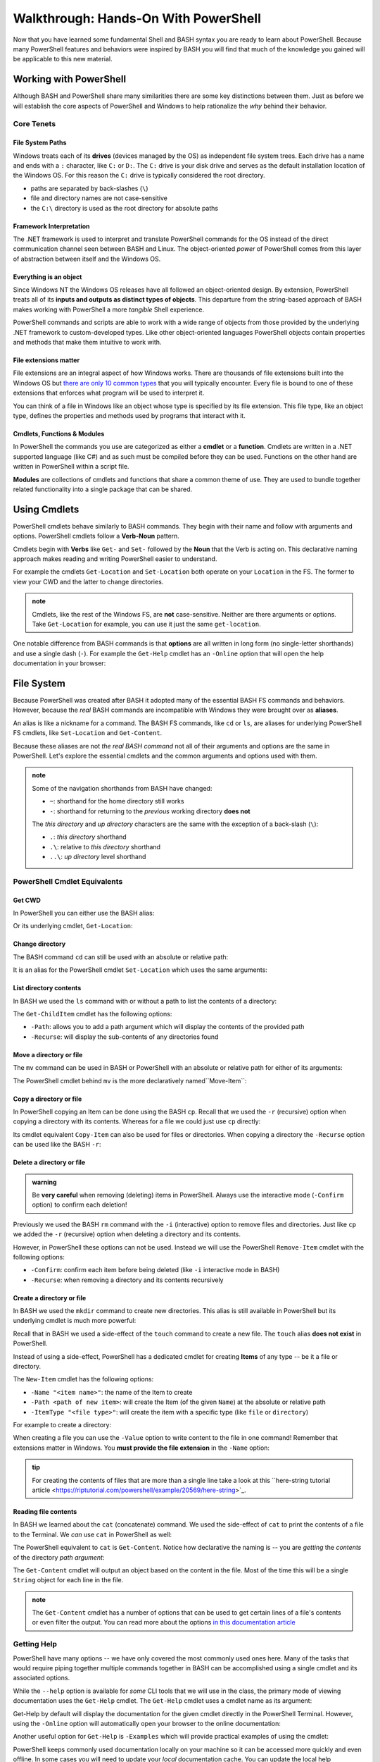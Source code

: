 =====================================
Walkthrough: Hands-On With PowerShell
=====================================

Now that you have learned some fundamental Shell and BASH syntax you are ready to learn about PowerShell. Because many PowerShell features and behaviors were inspired by BASH you will find that much of the knowledge you gained will be applicable to this new material.

Working with PowerShell
=======================

Although BASH and PowerShell share many similarities there are some key distinctions between them. Just as before we will establish the core aspects of PowerShell and Windows to help rationalize the *why* behind their behavior. 

Core Tenets
-----------

File System Paths
^^^^^^^^^^^^^^^^^

Windows treats each of its **drives** (devices managed by the OS) as independent file system trees. Each drive has a name and ends with a ``:`` character, like ``C:`` or ``D:``. The ``C:`` drive is your disk drive and serves as the default installation location of the Windows OS. For this reason the ``C:`` drive is typically considered the root directory.

- paths are separated by back-slashes (``\``)
- file and directory names are not case-sensitive
- the ``C:\`` directory is used as the root directory for absolute paths 

Framework Interpretation
^^^^^^^^^^^^^^^^^^^^^^^^

The .NET framework is used to interpret and translate PowerShell commands for the OS instead of the direct communication channel seen between BASH and Linux. The object-oriented *power* of PowerShell comes from this layer of abstraction between itself and the Windows OS. 

Everything is an object
^^^^^^^^^^^^^^^^^^^^^^^

Since Windows NT the Windows OS releases have all followed an object-oriented design. By extension, PowerShell treats all of its **inputs and outputs as distinct types of objects**. This departure from the string-based approach of BASH makes working with PowerShell a more *tangible* Shell experience.

PowerShell commands and scripts are able to work with a wide range of objects from those provided by the underlying .NET framework to custom-developed types. Like other object-oriented languages PowerShell objects contain properties and methods that make them intuitive to work with.

File extensions matter
^^^^^^^^^^^^^^^^^^^^^^

File extensions are an integral aspect of how Windows works. There are thousands of file extensions built into the Windows OS but `there are only 10 common types <https://support.microsoft.com/en-us/help/4479981/windows-10-common-file-name-extensions>`_ that you will typically encounter. Every file is bound to one of these extensions that enforces what program will be used to interpret it. 

You can think of a file in Windows like an object whose type is specified by its file extension. This file type, like an object type, defines the properties and methods used by programs that interact with it.

Cmdlets, Functions & Modules
^^^^^^^^^^^^^^^^^^^^^^^^^^^^

In PowerShell the commands you use are categorized as either a **cmdlet** or a **function**. Cmdlets are written in a .NET supported language (like C#) and as such must be compiled before they can be used. Functions on the other hand are written in PowerShell within a script file. 

**Modules** are collections of cmdlets and functions that share a common theme of use. They are used to bundle together related functionality into a single package that can be shared. 

Using Cmdlets
=============

PowerShell cmdlets behave similarly to BASH commands. They begin with their name and follow with arguments and options. PowerShell cmdlets follow a **Verb-Noun** pattern. 

Cmdlets begin with **Verbs** like ``Get-`` and ``Set-`` followed by the **Noun** that the Verb is acting on. This declarative naming approach makes reading and writing PowerShell easier to understand.

For example the cmdlets ``Get-Location`` and ``Set-Location`` both operate on your ``Location`` in the FS. The former to view your CWD and the latter to change directories.

.. admonition:: note

   Cmdlets, like the rest of the Windows FS, are **not** case-sensitive. Neither are there arguments or options. Take ``Get-Location`` for example, you can use it just the same ``get-location``.
   
One notable difference from BASH commands is that **options** are all written in long form (no single-letter shorthands) and use a single dash (``-``). For example the ``Get-Help`` cmdlet has an ``-Online`` option that will open the help documentation in your browser:

.. sourcecode:: powershell
   :caption: Windows/PowerShell

   > Get-Help <cmdlet to get help for> -Online

File System
===========

Because PowerShell was created after BASH it adopted many of the essential BASH FS commands and behaviors. However, because the *real* BASH commands are incompatible with Windows they were brought over as **aliases**. 

An alias is like a nickname for a command. The BASH FS commands, like ``cd`` or ``ls``, are aliases for underlying PowerShell FS cmdlets, like ``Set-Location`` and ``Get-Content``.

Because these aliases are not *the real BASH command* not all of their arguments and options are the same in PowerShell. Let's explore the essential cmdlets and the common arguments and options used with them.

.. admonition:: note

   Some of the navigation shorthands from BASH have changed:

   - ``~``: shorthand for the home directory still works
   - ``-``: shorthand for returning to the *previous* working directory **does not**
   
   The *this directory* and *up directory* characters are the same with the exception of a back-slash (``\``):

   - ``.``: *this directory* shorthand
   - ``.\``: relative to *this directory* shorthand
   - ``..\``: *up directory* level shorthand

PowerShell Cmdlet Equivalents
-----------------------------

Get CWD
^^^^^^^

In PowerShell you can either use the BASH alias:

.. sourcecode:: powershell
   :caption: Windows/PowerShell

   > pwd
   # C:\Users\<username>

Or its underlying cmdlet, ``Get-Location``:

.. sourcecode:: powershell
   :caption: Windows/PowerShell

   > Get-Location
   # C:\Users\<username>

Change directory
^^^^^^^^^^^^^^^^

The BASH command ``cd`` can still be used with an absolute or relative path:

.. sourcecode:: powershell
   :caption: Windows/PowerShell

   > cd relative/path

   > cd C:\absolute\path

It is an alias for the PowerShell cmdlet ``Set-Location`` which uses the same arguments:

.. sourcecode:: powershell
   :caption: Windows/PowerShell

   > Set-Location relative/path

   > Set-Location C:\absolute\path

List directory contents
^^^^^^^^^^^^^^^^^^^^^^^

In BASH we used the ``ls`` command with or without a path to list the contents of a directory:

.. sourcecode:: powershell
   :caption: Windows/PowerShell

   > ls
   # contents of CWD

   > ls relative\path
   # contents of dir at relative path to CWD

   > ls C:\absolute\path
   # contents of dir from absolute path

The ``Get-ChildItem`` cmdlet has the following options:

- ``-Path``: allows you to add a path argument which will display the contents of the provided path
- ``-Recurse``: will display the sub-contents of any directories found

.. sourcecode:: powershell
   :caption: Windows/PowerShell

   > Get-ChildItem
   # contents of CWD

   > Get-ChildItem -Path relative\path
   # contents of dir at relative path to CWD

   > Get-ChildItem -Path C:\absolute\path
   # contents of dir from absolute path

Move a directory or file
^^^^^^^^^^^^^^^^^^^^^^^^

The ``mv`` command can be used in BASH or PowerShell with an absolute or relative path for either of its arguments:

.. sourcecode:: powershell
   :caption: Windows/PowerShell

   > mv path\to\target C:\absolute\path\to\destination

The PowerShell cmdlet behind ``mv`` is the more declaratively named``Move-Item``:

.. sourcecode:: powershell
   :caption: Windows/PowerShell

   > Move-Item path\to\target C:\absolute\path\to\destination

Copy a directory or file
^^^^^^^^^^^^^^^^^^^^^^^^

In PowerShell copying an Item can be done using the BASH ``cp``. Recall that we used the ``-r`` (recursive) option when copying a directory with its contents. Whereas for a file we could just use ``cp`` directly:

.. sourcecode:: powershell
   :caption: Windows/PowerShell

   # copy a directory recursively
   > cp -r path\to\target path\to\destination

   # copy a file
   > cp path\to\target\file path\to\destination\file

Its cmdlet equivalent ``Copy-Item`` can also be used for files or directories. When copying a directory the ``-Recurse`` option can be used like the BASH ``-r``:

.. sourcecode:: powershell
   :caption: Windows/PowerShell

   # copy a directory recursively
   > Copy-Item -Recurse path\to\target path\to\destination

   # copy a file
   > Copy-Item path\to\target\file path\to\destination\file

Delete a directory or file
^^^^^^^^^^^^^^^^^^^^^^^^^^

.. admonition:: warning

   Be **very careful** when removing (deleting) items in PowerShell. Always use the interactive mode (``-Confirm`` option) to confirm each deletion!

Previously we used the BASH ``rm`` command with the ``-i`` (interactive) option to remove files and directories. Just like ``cp`` we added the ``-r`` (recursive) option when deleting a directory and its contents. 

However, in PowerShell these options can not be used. Instead we will use the PowerShell ``Remove-Item`` cmdlet with the following options:

- ``-Confirm``: confirm each item before being deleted (like ``-i`` interactive mode in BASH)
- ``-Recurse``: when removing a directory and its contents recursively

.. sourcecode:: powershell
   :caption: Windows/PowerShell

   # delete a directory and contents recursively
   > Remove-Item -Confirm -Recurse path\to\dir-name

   # delete a file item
   > Remove-Item -Confirm path\to\file-name.ext

Create a directory or file
^^^^^^^^^^^^^^^^^^^^^^^^^^

In BASH we used the ``mkdir`` command to create new directories. This alias is still available in PowerShell but its underlying cmdlet is much more powerful:

.. sourcecode:: powershell
   :caption: Windows/PowerShell

   > mkdir relative\path

   > mkdir C:\absolute\path

Recall that in BASH we used a side-effect of the ``touch`` command to create a new file. The ``touch`` alias **does not exist** in PowerShell.

Instead of using a side-effect, PowerShell has a dedicated cmdlet for creating **Items** of any type -- be it a file or directory.

The ``New-Item`` cmdlet has the following options:

- ``-Name "<item name>"``: the name of the Item to create
- ``-Path <path of new item>``: will create the Item (of the given ``Name``) at the absolute or relative path
- ``-ItemType "<file type>"``: will create the item with a specific type (like ``file`` or ``directory``)

For example to create a directory:

.. sourcecode:: powershell
   :caption: Windows/PowerShell
   
   > New-Item -Name "dir-name" -ItemType "directory" -Path relative\path
   # creates relative\path\dir-name directory Item

   > New-Item -Name "dir-name" -ItemType "directory" -Path C:\absolute\path
   # creates C:\absolute\path\dir-name directory Item


When creating a file you can use the ``-Value`` option to write content to the file in one command! Remember that extensions matter in Windows. You **must provide the file extension** in the ``-Name`` option:

.. sourcecode:: powershell
   :caption: Windows/PowerShell

   > New-Item -Name "my-file.txt" -ItemType "file" -Path relative\path -Value "contents of the file"
   # creates relative\path\my-file.txt with "contents of the file" written to it

   > New-Item -Name "my-file.txt" -ItemType "file" -Path C:\absolute\path -Value "contents of the file"
   # creates C:\absolute\path\my-file.txt with "contents of the file" written to it

.. admonition:: tip

   For creating the contents of files that are more than a single line take a look at this ``here-string tutorial article <https://riptutorial.com/powershell/example/20569/here-string>`_.

Reading file contents
^^^^^^^^^^^^^^^^^^^^^

In BASH we learned about the ``cat`` (concatenate) command. We used the side-effect of ``cat`` to print the contents of a file to the Terminal. We *can* use ``cat`` in PowerShell as well:

.. sourcecode:: powershell
   :caption: Windows/PowerShell

   > cat relative\path\to\file

   > cat C:\absolute\path\to\file

The PowerShell equivalent to ``cat`` is ``Get-Content``. Notice how declarative the naming is -- you are *getting* the *contents* of the directory *path argument*:

.. sourcecode:: powershell
   :caption: Windows/PowerShell

   > Get-Content
   # contents of CWD

   > Get-Content relative\path
   # contents of dir at relative path to CWD

   > Get-Content C:\absolute\path
   # contents of dir from absolute path

The ``Get-Content`` cmdlet will output an object based on the content in the file. Most of the time this will be a single ``String`` object for each line in the file. 

.. admonition:: note

   The ``Get-Content`` cmdlet has a number of options that can be used to get certain lines of a file's contents or even filter the output. You can read more about the options `in this documentation article <https://docs.microsoft.com/en-us/powershell/module/microsoft.powershell.management/get-content?view=powershell-7>`_ 

Getting Help
------------

PowerShell have many options -- we have only covered the most commonly used ones here. Many of the tasks that would require piping together multiple commands together in BASH can be accomplished using a single cmdlet and its associated options. 

While the ``--help`` option is available for *some* CLI tools that we will use in the class, the primary mode of viewing documentation uses the ``Get-Help`` cmdlet. The ``Get-Help`` cmdlet uses a cmdlet name as its argument:

.. sourcecode:: powershell
   :caption: Windows/PowerShell

   > Get-Help <cmdlet name to get help for>

Get-Help by default will display the documentation for the given cmdlet directly in the PowerShell Terminal. However, using the ``-Online`` option will automatically open your browser to the online documentation:

.. sourcecode:: powershell
   :caption: Windows/PowerShell

   > Get-help <cmdlet name> -Online

Another useful option for ``Get-Help`` is ``-Examples`` which will provide practical examples of using the cmdlet:

.. sourcecode:: powershell
   :caption: Windows/PowerShell

   > Get-help <cmdlet name> -Examples

PowerShell keeps commonly used documentation locally on your machine so it can be accessed more quickly and even offline. In some cases you will need to update your *local* documentation cache. You can update the local help documentation using the ``Update-Help`` cmdlet. 

You can append the ``-Confirm`` option to auto-confirm the download and skip the prompt:

.. sourcecode:: powershell
   :caption: Windows/PowerShell

   > Update-Help -Confirm

CLI Tools
=========

Package Manager
---------------

Windows has a pre-installed manager of Features and Services (native Windows applications and tools) which can be accessed through PowerShell. However, for third-party CLI tools we will need to install ``Chocolatey``, an open-source package manager for Windows. ``Chocolatey`` is not a native package manager like Ubuntu's pre-installed ``apt``, but is `recognized by Microsoft in as an industry standard <https://devblogs.microsoft.com/commandline/join-us-for-a-hot-cup-o-chocolatey/>`_. 

Install Chocolatey
^^^^^^^^^^^^^^^^^^

You can find the installation instructions on the `Chocolatey installation article <https://chocolatey.org/install>`_.

We will install ``Chocolatey`` using PowerShell, however it will require elevated permissions to download and install. You will need to open a PowerShell session *as an administrator* before running the following command. Recall that you can open in admin mode by right-clicking the taskbar icon for PowerShell and selecting **run as administrator**:

.. image:: /_static/images/cli-shells/powershell-open-as-admin.png
   :alt: Open PowerShell as administrator from taskbar

Once you have opened PowerShell in admin mode enter the following command:

.. sourcecode:: powershell
   :caption: Windows/PowerShell admin mode

   > Set-ExecutionPolicy Bypass -Scope Process -Force; [System.Net.ServicePointManager]::SecurityProtocol = [System.Net.ServicePointManager]::SecurityProtocol -bor 3072; iex ((New-Object System.Net.WebClient).DownloadString('https://chocolatey.org/install.ps1'))

This command is lengthy but in summary it is setting a policy to allow the ``Chocolatey`` installation script to be executed and then downloading it by making a request with the .NET standard library ``WebClient`` object. Once the installation script has been downloaded it will automatically execute and install the package manager for you.

``Chocolatey`` is the full name of the package manager, but the name of the CLI program used in PowerShell is simply ``choco``.

.. Need Package Choco?!

Getting Help
^^^^^^^^^^^^

After installing ``Chocolatey`` you can access help with the ``--help`` option.

.. sourcecode:: powershell
   :caption: Windows/PowerShell

   > choco --help

An advantage of ``choco`` being open-source is that you can find a lot of assistance in online forums and the crowd-sourced `Chocolatey documentation <https://chocolatey.org/docs>`_.

Install a package
^^^^^^^^^^^^^^^^^

``Chocolatey`` is modeled after many popular Linux package managers like ``apt``. For this reason the syntax for chocolatey should look familiar:

.. sourcecode:: powershell
   :caption: Windows/PowerShell

   > choco install <package name> -y

``Chocolatey`` also supports a number of options like ``--yes`` or ``-y`` which, like the ``apt`` option, skips confirmation prompts, automatically downloads and installs the package. To view more options view the `Chocolatey install command documentation <https://chocolatey.org/docs/commands-install>`_.

Upgrade a package
^^^^^^^^^^^^^^^^^

Upgrading packages in ``Chocolatey`` is again a simple command named ``choco upgrade``.

To upgrade the ``dotnetcore-sdk``:

.. sourcecode:: powershell
   :caption: Windows/PowerShell

   > choco upgrade <package name> -y

``Chocolatey`` also supports upgrading all of the packages it downloaded and installed.

.. sourcecode:: powershell
   :caption: Windows/PowerShell

   > choco upgrade all -y

Updating sources
^^^^^^^^^^^^^^^^

The ``Chocolatey`` package manager is also responsible for keeping track of package repository sources. When you download ``Chocolatey`` for the first time it automatically loads the ``Chocolatey`` trusted sources which host common packages. In some instances you may need to install a package that is not a part of the ``Chocolatey`` hosted sources, in this case you would need to add a custom source.

We will not be adding any sources beyond the default ``Chocolatey`` sources, but an example of the usage would follow this pattern:

.. sourcecode:: powershell
   :caption: Windows/PowerShell

   > choco add source <source target>

You can find more information about adding ``Chocolatey`` repository by viewing the `Chocolatey sources documentation <https://chocolatey.org/docs/commands-sources>`_.

Course Tools Installation
-------------------------

Two of the CLI tools we will begin using this week are the ``dotnet CLI`` and the ``git`` version control system (VCS). Let's install them now before learning how to use them in the coming days.

.. admonition:: note

   Whenever you install a new CLI tool using ``choco`` you **must exit all PowerShell sessions** before they can be used. You can exit a PowerShell session by entering the ``exit`` command or by closing **all** of the open PowerShell Terminal windows.

Install .NET SDK
^^^^^^^^^^^^^^^^

.. sourcecode:: powershell
   :caption: Windows/PowerShell

   > choco install dotnetcore-sdk-3.1 -y

Don't forget to close and re-open PowerShell before entering the following command to test the installation:

.. sourcecode:: powershell
   :caption: Windows/PowerShell

   > dotnet --version
   # dotnet version output

Install Git VCS
^^^^^^^^^^^^^^^

You likely have been using the **Git BASH** program to access ``git`` and GitHub. What you may not have realized is that Git BASH is a Terminal that emulates basic BASH commands and ``git``. However, now that we are comfortable working from the command-line we can use ``git`` natively within PowerShell and BASH. Let's install ``git`` in PowerShell using ``choco``:

.. sourcecode:: powershell
   :caption: Windows/PowerShell

   > choco install git -y

After **closing and re-opening** PowerShell you can confirm the installation with the following command:

.. sourcecode:: powershell
   :caption: Windows/PowerShell

   > git --version
   # git version output

Objects
=======

The outputs of the FS cmdlets looked just like the strings we saw in BASH. However, recall that *everything is an object* in Windows and PowerShell. All of the outputs from PowerShell commands are in fact objects! 

For example, when working with many of the FS commands, most of the outputs will be `Directory <https://docs.microsoft.com/en-us/dotnet/api/system.io.directory?view=netcore-3.1>`_ or `File <https://docs.microsoft.com/en-us/dotnet/api/system.io.file?view=netcore-3.1>`_ object types.
 
Objects are more *tangible* than a flat string of characters and bring a new level of depth and efficiency when working from the command-line. They hold properties for quick-access to metadata and expose methods for common tasks that would require a pipeline of commands to perform in BASH. 

Properties & Methods
--------------------

PowerShell is part of the .NET family of `CLS-compliant languages <https://docs.microsoft.com/en-us/dotnet/standard/common-type-system>`_. As a member of the Common Language System PowerShell is able to access the full suite of .NET `class libraries <https://docs.microsoft.com/en-us/dotnet/standard/class-library-overview>`_. 

The .NET standard library is separated into different **namespaces** which are like modules of related classes.  The root namespace called the `System namespace <https://docs.microsoft.com/en-us/dotnet/api/system?view=netcore-3.1>`_ contains the base class definitions for fundamental object types like ``Strings`` or ``Arrays``.

Because PowerShell and C# are both CLS-compliant languages you will find a lot of cross-over between how they are used. Despite some syntactical differences, in both languages properties and methods can be accessed in the same way you are familiar with -- using dot notation.

Access a property
^^^^^^^^^^^^^^^^^

Let's consider one of the simplest object types, those belonging to the ``String`` `class <https://docs.microsoft.com/en-us/dotnet/api/system.string?view=netcore-3.1>`_. Strings have a ``Length`` property that can be accessed like this:

.. sourcecode:: powershell
   :caption: Windows/PowerShell

   > "dot notation works!".length
   19

The equivalent in BASH requires piping through multiple commands:

.. sourcecode:: bash
   :caption: Linux/BASH

   $ echo "dot notation works!" | wc -l

Grouping Expression Operator
^^^^^^^^^^^^^^^^^^^^^^^^^^^^

The **grouping expression operator** is a pair of parenthesis that wrap around a PowerShell expression. It behaves the same as parenthesis that group parts of a mathematical equation. Expressions are evaluated from the innermost groups outwards. 

For example, ``(10 + 10) * 2`` would result in ``40``, while ``10 + 10 * 2`` would result in ``30``. Because the parenthesis group together an expression they are evaluated first before the outer expression of multiplying by ``2``.

Consider a more complex example, ``((10 + 10) * 2) + 5`` would be evaluated in the following steps:

#. innermost grouping: ``(10 + 10) = 20``
#. moving outwards to the next grouping: the inner group's value ``(20)`` is substituted to evaluate the next grouping ``((20) * 2) = 40``
#. outermost level: once again the grouping's value ``(40)`` is substituted for the final calculation ``(40) + 5 = 45`` 

The same principle applies to a PowerShell expression within the grouping operators. However, instead of evaluating to *numeric values* what is substituted is *the object output* by the grouped expression. 

Essentially the group is treated as the resultant object where dot notation can be used on the closing parenthesis ``)``. In the following example our grouped expression *adds* (concatenates) two strings together and then evaluates the length of the resultant string output:

.. sourcecode:: powershell
   :caption: Windows/PowerShell

   > ("hello " + "world").length
   11

Call a method
^^^^^^^^^^^^^

We can invoke an object's method in PowerShell the same way as we would in C#. 

In the following example we will access the ``getType()`` method attached to a ``String`` object. The ``getType()`` method shows details about the object it is called on.

.. sourcecode:: powershell
   :caption: Windows/PowerShell

   > "hello world".getType()

   IsPublic IsSerial Name                                     BaseType
   -------- -------- ----                                     --------
   True     True     String                                   System.Object

In fact the ``getType()`` object method itself returns an object! The tabular view is a representation of its properties -- ``IsPublic``, ``IsSerial``, ``Name`` and ``BaseType``.

What if you just wanted the ``Name`` of the object? We can use the grouping expression operator:

.. sourcecode:: powershell
   :caption: Windows/PowerShell

   > ("hello world".getType()).Name
   String

.. admonition:: note

   You can call ``getType()`` on any object in PowerShell. Like in C# every object extends the .NET ``System.Object`` class that provides the base implementation of ``getType()``. 

While ``getType()`` can give you the type of an object how can we discover the other type-specific methods and properties that an object has? There is another useful tool built into PowerShell for just this use case.

Discovering methods and properties
^^^^^^^^^^^^^^^^^^^^^^^^^^^^^^^^^^

In the following example we use the ``Get-Member`` cmdlet to access the properties and methods of any given object in PowerShell.

.. sourcecode:: powershell
   :caption: Windows/PowerShell

   > Get-Member -InputObject <object>

Let's use this pattern to view the available properties and methods of a common ``String`` object.

.. sourcecode:: powershell
   :caption: Windows/Powershell

   > Get-Member -InputObject "a-string"

   TypeName: System.String

   Name                 MemberType            Definition
   ----                 ----------            ----------
   # ...trimmed
   CopyTo               Method                void CopyTo(int sourceIndex, char[] destination, int destinationIndex, int count)
   # ...trimmed
   TrimStart            Method                string TrimStart(), string TrimStart(char trimChar), string TrimStart(Params char[] trimChars)
   Chars                ParameterizedProperty char Chars(int index) {get;}
   Length               Property              int Length {get;}


Looking at the output we can see many things including a property name ``Length`` and the handy ``String`` methods ``Split()``, ``Substring()``, ``IndexOf()`` among the others.

Let's use ``Get-Member`` to discover the properties and methods of the object outputted by ``getType()``:

.. sourcecode:: powershell
   :caption: Windows/PowerShell

   > Get-Member -InputObject ("hello world".getType())
   
   TypeName: System.RuntimeType

   Name                           MemberType Definition
   ----                           ---------- ----------
   AsType                         Method     type AsType()
   Clone                          Method     System.Object Clone(), System.Object ICloneable.Clone()
   Equals                         Method     bool Equals(System.Object obj), bool Equals(type o)
   # ...trimmed
   ToString                       Method     string ToString()
   Assembly                       Property   System.Reflection.Assembly Assembly {get;}
   AssemblyQualifiedName          Property   string AssemblyQualifiedName {get;}
   Attributes                     Property   System.Reflection.TypeAttributes Attributes {get;}
   BaseType                       Property   type BaseType {get;}
   # ...trimmed

We can see that the object outputted by a ``getType()`` method call is a special type of object called ``System.RuntimeType``. Its purpose is to manage metadata about the object it belongs to (the ``"hello world"`` ``String`` in this case).

.. admonition:: tip

   Between the object ``getType()`` method and the ``Get-Member`` cmdlet you can easily familiarize yourself with the objects you are working with. For someone new to PowerShell these are invaluable tools that you should use regularly. Especially when piping together multiple commands.

Chaining Methods & Properties
^^^^^^^^^^^^^^^^^^^^^^^^^^^^^

While methods and properties can be accessed one at a time they can also be chained together like you have seen in C# and JavaScript. 

Recall that chaining is the process of using dot notation to access the property or method of the previous object outputted from each part of the chain. Method chaining is similar to piping where the **output object** of the previous method or property is used as the **source object** for the next dot notation access.

For example consider the following chain consisting of:

#. a grouping expression
#. a method call
#. a property access

.. todo:: can a better example be fit in (more practical / realistic)

.. sourcecode:: powershell
   :caption: Windows/PowerShell

   > (Get-Location).getType().Name
   PathInfo
   

Let's break down these steps to understand how chaining works:

.. sourcecode:: powershell
   :caption: Windows/PowerShell

   > (Get-Location).getType().Name

   (Get-Location) # -output-> (directory object)
      .getType() # -output-> (RuntimeType object)
         .Name # -output-> (string object)
            "PathInfo"

.. admonition:: tip
   
   In a lot of ways chaining is similar to using multiple group expressions. If group expressions clicked with you you can think of the chain above as being evaluated like this:

   .. sourcecode:: powershell
      :caption: Windows/PowerShell
   
      > ((Get-Location).getType()).Name

As another more complex example consider the output of ``Get-ChildItem`` which lists the contents of a directory. The output of this cmdlet is an ``Array`` object filled with directory content objects. Here is how we could discover the proper ``Name`` of one of these directory content objects:

.. todo:: better example man

.. sourcecode:: powershell
   :caption: Windows/PowerShell

   > (Get-ChildItem)[0].getType().Name
   DirectoryInfo

Remember no matter how complex an expression looks it can be broken down methodically:

.. sourcecode:: powershell
   :caption: Windows/PowerShell

   > (Get-ChildItem)[0].getType().Name

   (Get-ChildItem)[0] # -output-> (first element of the contents Array)
      .getType() # -output-> (RunTime object)
         .Name # -output-> (string object)
            "DirectoryInfo"
Piping
======

- chaining is restricted to a continuous path of aligned objects
- piping order doesnt matter 

what differentiates?
- grouping
- chaining: one continuous statement
- piping: 

common
   - noun to noun
   - piping and chaining
      - order matters
      - l2r order
uncommon
   - grouping
      - inside out order
      - source is an expression that evaluates to an object
   - chaining
      - source is an object
      - restricted to methods or properties
   - piping
      - piping can transform between nouns
      - multiple cmdlets
      - Expressions are only allowed as the first element of a pipeline.

expression: grouping of single cmdlet or pipeline

   
- 1 cmdlet ().... () + ()
- 2+ cmdlets cmd | cmd | cmd

- az vm --something $(expression) 
- 

Expressions
-----------

- grouping
- sub-expression
- https://ss64.com/ps/syntax-operators.html

Working with JSON
-----------------

Converting Types
----------------

show
- convert

.. sourcecode:: powershell
   :caption: Windows/PowerShell

   > Get-ChildItem[0] | ConvertTo-Json


- convert between common DTs
- filter (grep equiv)
- mutate (sed / awk equiv)
- read / write file

- outputs in tables are Arrays

Scripting
=========

diffs
- implicit vs explicit? (is it all implicit because of file exts?)
   - file extension differences (ps, ps1, psm etc)
- environment variables as a dict
   - HomePath
   - Path
- variable scoping
   - environment (system)
   - user (profile)
   - process (session)
      - https://docs.microsoft.com/en-us/powershell/module/microsoft.powershell.core/about/about_environment_variables?view=powershell-7#changing-environment-variables

show
- variables
   - declare and use
   - variable substitution
   - command substitution
- exercise from gist
   - csv to json
   - parse logs?

out of scope (get links)
- writing functions
- writing cmdlets
- writing manifests

Learning More
=============

links

- devhints cheatsheet
- 
- custom objects









